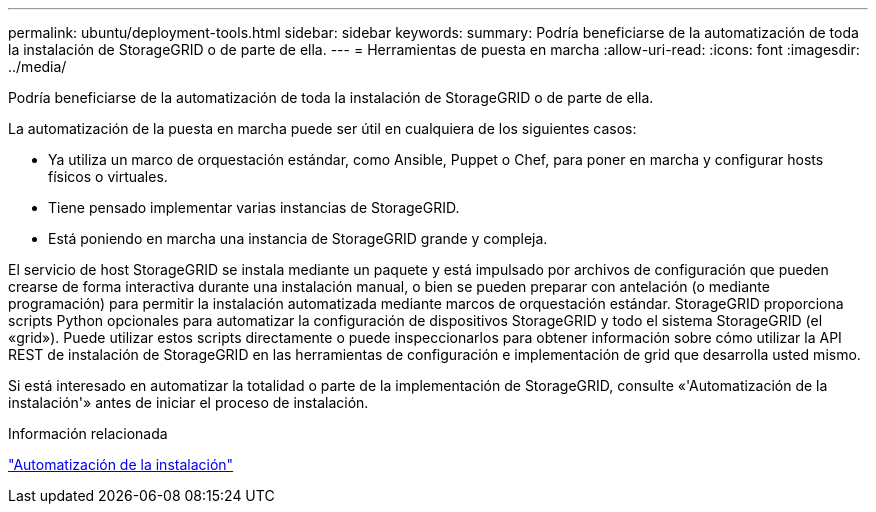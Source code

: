 ---
permalink: ubuntu/deployment-tools.html 
sidebar: sidebar 
keywords:  
summary: Podría beneficiarse de la automatización de toda la instalación de StorageGRID o de parte de ella. 
---
= Herramientas de puesta en marcha
:allow-uri-read: 
:icons: font
:imagesdir: ../media/


[role="lead"]
Podría beneficiarse de la automatización de toda la instalación de StorageGRID o de parte de ella.

La automatización de la puesta en marcha puede ser útil en cualquiera de los siguientes casos:

* Ya utiliza un marco de orquestación estándar, como Ansible, Puppet o Chef, para poner en marcha y configurar hosts físicos o virtuales.
* Tiene pensado implementar varias instancias de StorageGRID.
* Está poniendo en marcha una instancia de StorageGRID grande y compleja.


El servicio de host StorageGRID se instala mediante un paquete y está impulsado por archivos de configuración que pueden crearse de forma interactiva durante una instalación manual, o bien se pueden preparar con antelación (o mediante programación) para permitir la instalación automatizada mediante marcos de orquestación estándar. StorageGRID proporciona scripts Python opcionales para automatizar la configuración de dispositivos StorageGRID y todo el sistema StorageGRID (el «grid»). Puede utilizar estos scripts directamente o puede inspeccionarlos para obtener información sobre cómo utilizar la API REST de instalación de StorageGRID en las herramientas de configuración e implementación de grid que desarrolla usted mismo.

Si está interesado en automatizar la totalidad o parte de la implementación de StorageGRID, consulte «'Automatización de la instalación'» antes de iniciar el proceso de instalación.

.Información relacionada
link:automating-installation.html["Automatización de la instalación"]
